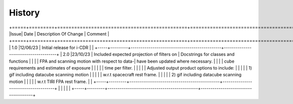=======
History
=======

+=====+=========+==============================================+======================================+
|Issue| Date    | Description Of Change                        | Comment                              |
+=====+=========+==============================================+======================================+
| 1.0 |12/06/23 | Initial release for i-CDR                    |                                      |
+-----+---------+----------------------------------------------+--------------------------------------+
| 2.0 |23/10/23 | Included expected projection of filters on   | Docstrings for classes and functions |
|     |         | FPA and scanning motion with respect to data-| have been updated where necessary.   |
|     |         | cube requirements and estimates of exposure  |                                      |
|     |         | time per filter.                             |                                      |
|     |         | Adjusted output product options to include:  |                                      |
|     |         |   1) gif including datacube scanning motion  |                                      |
|     |         |      w.r.t spacecraft rest frame.            |                                      |
|     |         |   2) gif including datacube scanning motion  |                                      |
|     |         |      w.r.t TIRI FPA rest frame.              |                                      |
+-----+---------+----------------------------------------------+--------------------------------------+
|     |         |                                              |                                      |
+-----+---------+----------------------------------------------+--------------------------------------+